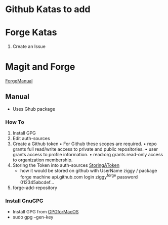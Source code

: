 * Github Katas to add

* Forge Katas
1. Create an Issue

* Magit and Forge
[[https://magit.vc/manual/forge.pdf][ForgeManual]]
** Manual
- Uses Ghub package
*** How To
1. Install GPG
2. Edit auth-sources
3. Create a Github token
   • For Github these scopes are required.
   • repo grants full read/write access to private and public repositories.
   • user grants access to profile information.
   • read:org grants read-only access to organization membership.
4. Storing the Token into auth-sources
   [[https://magit.vc/manual/ghub/Storing-a-Token.html][StoringAToken]]
   - how it would be stored on github with UserName ziggy / package forge
    machine api.github.com login ziggy^forge password 012345abcdef...
5. forge-add-repository
*** Install GnuGPG
- Install GPG from [[https://sourceforge.net/p/gpgosx/docu/Download/][GPGforMacOS]]
- sudo gpg --gen-key

